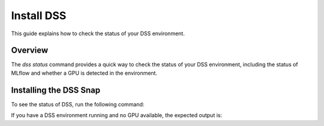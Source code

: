 Install DSS
===========

This guide explains how to check the status of your DSS environment.

Overview
--------

The `dss status` command provides a quick way to check the status of your DSS environment, including the status of MLflow and whether a GPU is detected in the environment.

Installing the DSS Snap
-----------------------

To see the status of DSS, run the following command:

.. code-block: bash

    dss status

If you have a DSS environment running and no GPU available, the expected output is:

.. code-block: none

    [INFO] MLflow deployment: Ready
    [INFO] MLflow URL: http://10.152.183.68:5000
    [INFO] GPU acceleration: Disabled

